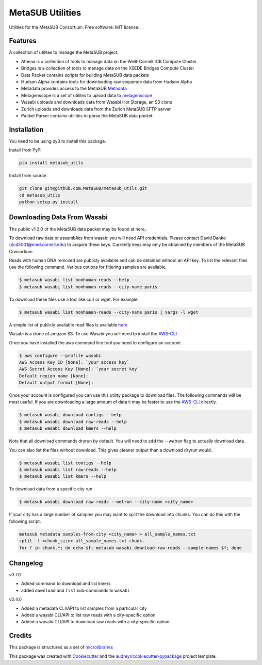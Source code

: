 =================
MetaSUB Utilities
=================


.. image:: https://img.shields.io/pypi/v/metasub_utils.svg
        :target: https://pypi.python.org/pypi/metasub_utils

.. image:: https://circleci.com/gh/MetaSUB/metasub_utils.svg?style=svg
        :target: https://circleci.com/gh/MetaSUB/metasub_utils

.. image:: https://www.codefactor.io/Content/badges/A.svg
        :target: https://www.codefactor.io/repository/github/metasub/metasub_utils

Utilities for the MetaSUB Consortium. Free software: MIT license.


Features
--------

A collection of utilites to manage the MetaSUB project.

- Athena is a collection of tools to manage data on the Weill-Cornell ICB Compute Cluster
- Bridges is a collection of tools to manage data on the XSEDE Bridges Compute Cluster
- Data Packet contains scripts for building MetaSUB data packets
- Hudson Alpha contains tools for downloading raw sequence data from Hudson Alpha
- Metadata provides access to the MetaSUB Metadata_
- Metagenscope is a set of utilites to upload data to metagenscope_
- Wasabi uploads and downloads data from Wasabi Hot Storage, an S3 clone
- Zurich uploads and downloads data from the Zurich MetaSUB SFTP server 
- Packet Parser contains utilities to parse the MetaSUB data packet.


Installation
------------

You need to be using py3 to install this package.

Install from PyPi

.. code-block:: bash

    pip install metasub_utils


Install from source.

.. code-block:: bash

    git clone git@github.com:MetaSUB/metasub_utils.git
    cd metasub_utils
    python setup.py install


Downloading Data From Wasabi
----------------------------

The public v1.2.0 of the MetaSUB data packet may be found at here_

To download raw data or assemblies from wasabi you will need API credentials. Please contact David Danko (dcd3001@med.cornell.edu) to acquire these keys. Currently keys may only be obtained by members of the MetaSUB Consortium.

Reads with human DNA removed are publicly available and can be obtained without an API key. To list the relevant files use the following command. Various options for fitlering samples are available.

.. code-block:: bash

    $ metasub wasabi list nonhuman-reads --help
    $ metasub wasabi list nonhuman-reads --city-name paris

To download these files use a tool like curl or wget. For example.

.. code-block:: bash

    $ metasub wasabi list nonhuman-reads --city-name paris | xargs -l wget
    
    
A simple list of publicly available read files is available `here <https://github.com/MetaSUB/metasub_utils/blob/master/metasub_utils/wasabi/metasub_utils/wasabi/metasub_public_files.txt>`_.

Wasabi is a clone of amazon S3. To use Wasabi you will need to install the AWS-CLI_

Once you have installed the aws command line tool you need to configure an account.

.. code-block:: bash

    $ aws configure --profile wasabi
    AWS Access Key ID [None]: `your access key`
    AWS Secret Access Key [None]: `your secret key`
    Default region name [None]: 
    Default output format [None]:
    
Once your account is configured you can use this utility package to download files. The following commands will be most useful. If you are downloading a large amount of data it may be faster to use the AWS-CLI_ directly.

.. code-block:: bash

    $ metasub wasabi download contigs --help
    $ metasub wasabi download raw-reads --help
    $ metasub wasabi download kmers --help
    
Note that all download commands dryrun by default. You will need to add the `--wetrun` flag to actually download data.

You can also list the files without download. This gives cleaner output than a download dryrun would.

.. code-block:: bash

    $ metasub wasabi list contigs --help
    $ metasub wasabi list raw-reads --help
    $ metasub wasabi list kmers --help

To download data from a specific city run

.. code-block:: bash

    $ metasub wasabi download raw-reads --wetrun --city-name <city_name>


If your city has a large number of samples you may want to split the download into chunks. You can do this with the following script.

.. code-block:: bash

    metasub metadata samples-from-city <city_name> > all_sample_names.txt
    split -l <chunk_size> all_sample_names.txt chunk.
    for f in chunk.*; do echo $f; metasub wasabi download-raw-reads --sample-names $f; done


Changelog
---------

v0.7.0

- Added command to download and list kmers
- added ``download`` and ``list`` sub-commands to ``wasabi``

v0.4.0

- Added a metadata CLI/API to list samples from a particular city
- Added a wasabi CLI/API to list raw reads with a city-specific option
- Added a wasabi CLI/API to download raw reads with a city-specific option


Credits
---------

This package is structured as a set of microlibraries_

This package was created with Cookiecutter_ and the `audreyr/cookiecutter-pypackage`_ project template.

.. _metadata: https://github.com/MetaSUB/MetaSUB-metadata
.. _metagenscope: https://www.metagenscope.com/
.. _microlibraries: https://blog.shazam.com/python-microlibs-5be9461ad979
.. _Cookiecutter: https://github.com/audreyr/cookiecutter
.. _`audreyr/cookiecutter-pypackage`: https://github.com/audreyr/cookiecutter-pypackage
.. _AWS-CLI: https://docs.aws.amazon.com/cli/latest/userguide/installing.html
.. _here: https://s3.wasabisys.com/metasub/data_packets/metasub_data_packet_v1_2.tar.gz

